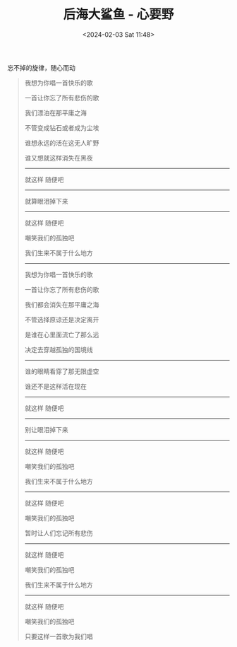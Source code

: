 #+TITLE: 后海大鲨鱼 - 心要野
#+DATE: <2024-02-03 Sat 11:48>
#+TAGS[]: 音乐

忘不掉的旋律，随心而动

#+BEGIN_QUOTE
我想为你唱一首快乐的歌

一首让你忘了所有悲伤的歌

我们漂泊在那平庸之海

不管变成钻石或者成为尘埃

谁想永远的活在这无人旷野

谁又想就这样消失在黑夜

-----

就这样 随便吧

-----

就算眼泪掉下来

-----

就这样 随便吧

嘲笑我们的孤独吧

我们生来不属于什么地方

-----

我想为你唱一首快乐的歌

一首让你忘了所有悲伤的歌

我们都会消失在那平庸之海

不管选择原谅还是决定离开

是谁在心里面流亡了那么远

决定去穿越孤独的国境线

-----

谁的眼睛看穿了那无限虚空

谁还不是这样活在现在

-----

就这样 随便吧

-----

别让眼泪掉下来

-----

就这样 随便吧

嘲笑我们的孤独吧

我们生来不属于什么地方

-----

就这样 随便吧

嘲笑我们的孤独吧

暂时让人们忘记所有悲伤

-----

就这样 随便吧

嘲笑我们的孤独吧

我们生来不属于什么地方

-----

就这样 随便吧

嘲笑我们的孤独吧

只要这样一首歌为我们唱
#+END_QUOTE
